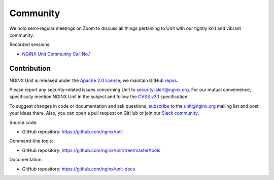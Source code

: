 .. meta::
   :og:description: Take part in the discussion or join our development
                    and documentation efforts.

.. _community:

#########
Community
#########

We hold semi-regular meetings on Zoom
to discuss all things pertaining to Unit
with our tightly knit and vibrant community.

Recorded sessions:

- `NGINX Unit Community Call No.1
  <https://www.youtube.com/watch?v=EZbcc6D03Io>`__


************
Contribution
************

NGINX Unit is released under the
`Apache 2.0 license <https://hg.nginx.org/unit/file/tip/LICENSE>`_;
we maintain GitHub
`repos <https://github.com/nginx>`_.

Please report any security-related issues
concerning Unit to
`security-alert@nginx.org <security-alert@nginx.org>`__.
For our mutual convenience,
specifically mention NGINX Unit in the subject
and follow the
`CVSS v3.1 <https://www.first.org/cvss/v3.1/specification-document>`__
specification.

To suggest changes in code or documentation and ask questions,
`subscribe <https://mailman.nginx.org/mailman3/lists/unit.nginx.org/>`_
to the unit@nginx.org mailing list
and post your ideas there.
Also, you can open a pull request on GitHub
or join our
`Slack community <https://community.nginx.org/joinslack>`__.

Source code:

- GitHub repository: https://github.com/nginx/unit

Command-line tools:

- GitHub repository: https://github.com/nginx/unit/tree/master/tools

Documentation:

- GitHub repository: https://github.com/nginx/unit-docs
